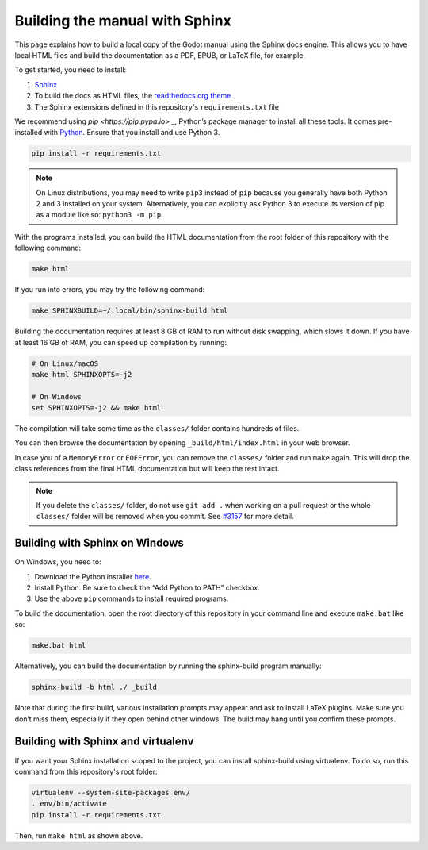 .. _doc_building_the_manual:

Building the manual with Sphinx
===============================

This page explains how to build a local copy of the Godot manual using the
Sphinx docs engine. This allows you to have local HTML files and build the
documentation as a PDF, EPUB, or LaTeX file, for example.

To get started, you need to install:

1. `Sphinx <https://www.sphinx-doc.org/>`__
2. To build the docs as HTML files, the `readthedocs.org theme
   <https://github.com/snide/sphinx_rtd_theme>`__
3. The Sphinx extensions defined in this repository's ``requirements.txt`` file

We recommend using `pip <https://pip.pypa.io>` _, Python’s package manager to
install all these tools. It comes pre-installed with `Python
<https://www.python.org/>`__. Ensure that you install and use Python 3.

.. code:: sh

   pip install -r requirements.txt

.. note:: On Linux distributions, you may need to write ``pip3`` instead of
          ``pip`` because you generally have both Python 2 and 3 installed on
          your system. Alternatively, you can explicitly ask Python 3 to execute
          its version of pip as a module like so: ``python3 -m pip``.

With the programs installed, you can build the HTML documentation from the root
folder of this repository with the following command:

.. code:: sh

   make html

If you run into errors, you may try the following command:

.. code:: sh

   make SPHINXBUILD=~/.local/bin/sphinx-build html

Building the documentation requires at least 8 GB of RAM to run without disk
swapping, which slows it down. If you have at least 16 GB of RAM, you can speed
up compilation by running:

.. code:: sh

   # On Linux/macOS
   make html SPHINXOPTS=-j2

   # On Windows
   set SPHINXOPTS=-j2 && make html

The compilation will take some time as the ``classes/`` folder contains hundreds
of files.

You can then browse the documentation by opening ``_build/html/index.html`` in
your web browser.

In case you of a ``MemoryError`` or ``EOFError``, you can remove the
``classes/`` folder and run ``make`` again. This will drop the class references
from the final HTML documentation but will keep the rest intact.

.. note:: If you delete the ``classes/`` folder, do not use ``git add .`` when
          working on a pull request or the whole ``classes/`` folder will be
          removed when you commit. See `#3157
          <https://github.com/godotengine/godot-docs/issues/3157>`__ for more
          detail.


Building with Sphinx on Windows
-------------------------------

On Windows, you need to:

1. Download the Python installer `here <https://www.python.org/downloads/>`__.
2. Install Python. Be sure to check the “Add Python to PATH” checkbox.
3. Use the above ``pip`` commands to install required programs.

To build the documentation, open the root directory of this repository in your
command line and execute ``make.bat`` like so:

.. code:: sh

   make.bat html

Alternatively, you can build the documentation by running the sphinx-build
program manually:

.. code:: sh

   sphinx-build -b html ./ _build

Note that during the first build, various installation prompts may appear and
ask to install LaTeX plugins. Make sure you don’t miss them, especially if they
open behind other windows. The build may hang until you confirm these prompts.

Building with Sphinx and virtualenv
-----------------------------------

If you want your Sphinx installation scoped to the project, you can install
sphinx-build using virtualenv. To do so, run this command from this repository's
root folder:

.. code:: sh

   virtualenv --system-site-packages env/
   . env/bin/activate
   pip install -r requirements.txt

Then, run ``make html`` as shown above.
